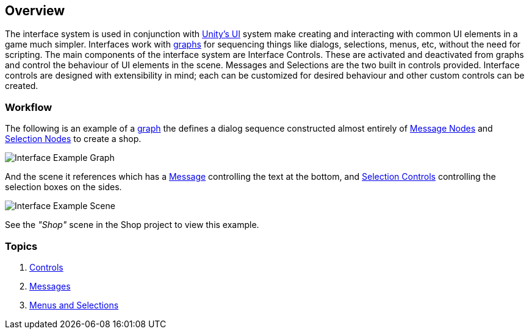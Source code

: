 [#topics/interface/overview]

## Overview

The interface system is used in conjunction with https://docs.unity3d.com/Manual/UISystem.html[Unity's UI^] system make creating and interacting with common UI elements in a game much simpler. Interfaces work with <<manual/graphs-1.html,graphs>> for sequencing things like dialogs, selections, menus, etc, without the need for scripting. The main components of the interface system are Interface Controls. These are activated and deactivated from graphs and control the behaviour of UI elements in the scene. Messages and Selections are the two built in controls provided. Interface controls are designed with extensibility in mind; each can be customized for desired behaviour and other custom controls can be created.

### Workflow

The following is an example of a <<topics/graphs/overview.html,graph>> the defines a dialog sequence constructed almost entirely of <<manual/message-node.html,Message Nodes>> and <<manual/selection-node.html,Selection Nodes>> to create a shop.

image::interface-example.png[Interface Example Graph]

And the scene it references which has a <<manual/message-control.html,Message>> controlling the text at the bottom, and <<manual/selection-control.html,Selection Controls>> controlling the selection boxes on the sides.

image::interface-example-scene.png[Interface Example Scene]

See the _"Shop"_ scene in the Shop project to view this example.

### Topics

. <<topics/interface/controls,Controls>>
. <<topics/interface/messages,Messages>>
. <<topics/interface/menus-and-selections,Menus and Selections>>